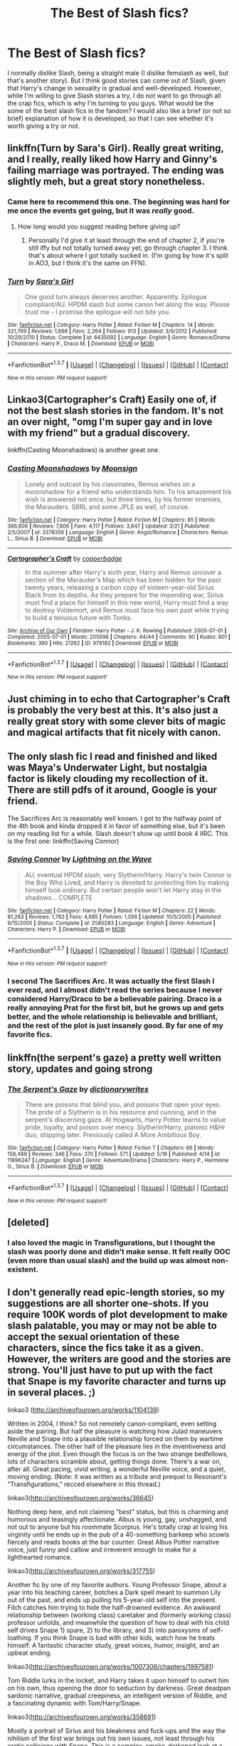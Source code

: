 #+TITLE: The Best of Slash fics?

* The Best of Slash fics?
:PROPERTIES:
:Author: JadedReader
:Score: 18
:DateUnix: 1464005830.0
:DateShort: 2016-May-23
:FlairText: Request
:END:
I normally dislike Slash, being a straight male (I dislike femslash as well, but that's another story). But I think good stories can come out of Slash, given that Harry's change in sexuality is gradual and well-developed. However, while I'm willing to give Slash stories a try, I do not want to go through all the crap fics, which is why I'm turning to you guys. What would be the some of the best slash fics in the fandom? I would also like a brief (or not so brief) explanation of how it is developed, so that I can see whether it's worth giving a try or not.


** linkffn(Turn by Sara's Girl). Really great writing, and I really, really liked how Harry and Ginny's failing marriage was portrayed. The ending was slightly meh, but a great story nonetheless.
:PROPERTIES:
:Author: PsychoGeek
:Score: 13
:DateUnix: 1464011522.0
:DateShort: 2016-May-23
:END:

*** Came here to recommend this one. The beginning was hard for me once the events get going, but it was /really/ good.
:PROPERTIES:
:Author: girlikecupcake
:Score: 5
:DateUnix: 1464017874.0
:DateShort: 2016-May-23
:END:

**** How long would you suggest reading before giving up?
:PROPERTIES:
:Author: sumguysr
:Score: 2
:DateUnix: 1464108159.0
:DateShort: 2016-May-24
:END:

***** Personally I'd give it at least through the end of chapter 2, if you're still iffy but not totally turned away yet, go through chapter 3. I think that's about where I got totally sucked in. (I'm going by how it's split in AO3, but I think it's the same on FFN).
:PROPERTIES:
:Author: girlikecupcake
:Score: 2
:DateUnix: 1464109590.0
:DateShort: 2016-May-24
:END:


*** [[http://www.fanfiction.net/s/6435092/1/][*/Turn/*]] by [[https://www.fanfiction.net/u/1550773/Sara-s-Girl][/Sara's Girl/]]

#+begin_quote
  One good turn always deserves another. Apparently. Epilogue compliant/AU. HPDM slash but some canon het along the way. Please trust me - I promise the epilogue will not bite you.
#+end_quote

^{/Site/: [[http://www.fanfiction.net/][fanfiction.net]] *|* /Category/: Harry Potter *|* /Rated/: Fiction M *|* /Chapters/: 14 *|* /Words/: 321,769 *|* /Reviews/: 1,698 *|* /Favs/: 2,264 *|* /Follows/: 913 *|* /Updated/: 3/9/2012 *|* /Published/: 10/29/2010 *|* /Status/: Complete *|* /id/: 6435092 *|* /Language/: English *|* /Genre/: Romance/Drama *|* /Characters/: Harry P., Draco M. *|* /Download/: [[http://www.p0ody-files.com/ff_to_ebook/ffn-bot/index.php?id=6435092&source=ff&filetype=epub][EPUB]] or [[http://www.p0ody-files.com/ff_to_ebook/ffn-bot/index.php?id=6435092&source=ff&filetype=mobi][MOBI]]}

--------------

*FanfictionBot*^{1.3.7} *|* [[[https://github.com/tusing/reddit-ffn-bot/wiki/Usage][Usage]]] | [[[https://github.com/tusing/reddit-ffn-bot/wiki/Changelog][Changelog]]] | [[[https://github.com/tusing/reddit-ffn-bot/issues/][Issues]]] | [[[https://github.com/tusing/reddit-ffn-bot/][GitHub]]] | [[[https://www.reddit.com/message/compose?to=tusing][Contact]]]

^{/New in this version: PM request support!/}
:PROPERTIES:
:Author: FanfictionBot
:Score: 4
:DateUnix: 1464011574.0
:DateShort: 2016-May-23
:END:


** Linkao3(Cartographer's Craft) Easily one of, if not the best slash stories in the fandom. It's not an over night, "omg I'm super gay and in love with my friend" but a gradual discovery.

linkffn(Casting Moonshadows) is another great one.
:PROPERTIES:
:Author: NaughtyGaymer
:Score: 7
:DateUnix: 1464006032.0
:DateShort: 2016-May-23
:END:

*** [[http://www.fanfiction.net/s/3378356/1/][*/Casting Moonshadows/*]] by [[https://www.fanfiction.net/u/1210536/Moonsign][/Moonsign/]]

#+begin_quote
  Lonely and outcast by his classmates, Remus wishes on a moonshadow for a friend who understands him. To his amazement his wish is answered not once, but three times, by his former enemies, the Marauders. SBRL and some JPLE as well, of course.
#+end_quote

^{/Site/: [[http://www.fanfiction.net/][fanfiction.net]] *|* /Category/: Harry Potter *|* /Rated/: Fiction M *|* /Chapters/: 85 *|* /Words/: 386,806 *|* /Reviews/: 7,806 *|* /Favs/: 4,117 *|* /Follows/: 3,847 *|* /Updated/: 3/21 *|* /Published/: 2/5/2007 *|* /id/: 3378356 *|* /Language/: English *|* /Genre/: Angst/Romance *|* /Characters/: Remus L., Sirius B. *|* /Download/: [[http://www.p0ody-files.com/ff_to_ebook/ffn-bot/index.php?id=3378356&source=ff&filetype=epub][EPUB]] or [[http://www.p0ody-files.com/ff_to_ebook/ffn-bot/index.php?id=3378356&source=ff&filetype=mobi][MOBI]]}

--------------

[[http://archiveofourown.org/works/979182][*/Cartographer's Craft/*]] by [[http://archiveofourown.org/users/copperbadge/pseuds/copperbadge][/copperbadge/]]

#+begin_quote
  In the summer after Harry's sixth year, Harry and Remus uncover a section of the Marauder's Map which has been hidden for the past twenty years, releasing a carbon copy of sixteen-year-old Sirius Black from its depths. As they prepare for the impending war, Sirius must find a place for himself in this new world, Harry must find a way to destroy Voldemort, and Remus must face his own past while trying to build a tenuous future with Tonks.
#+end_quote

^{/Site/: [[http://www.archiveofourown.org/][Archive of Our Own]] *|* /Fandom/: Harry Potter - J. K. Rowling *|* /Published/: 2005-07-01 *|* /Completed/: 2005-07-01 *|* /Words/: 205696 *|* /Chapters/: 44/44 *|* /Comments/: 90 *|* /Kudos/: 801 *|* /Bookmarks/: 390 *|* /Hits/: 21262 *|* /ID/: 979182 *|* /Download/: [[http://archiveofourown.org/downloads/co/copperbadge/979182/Cartographers%20Craft.epub?updated_at=1387625341][EPUB]] or [[http://archiveofourown.org/downloads/co/copperbadge/979182/Cartographers%20Craft.mobi?updated_at=1387625341][MOBI]]}

--------------

*FanfictionBot*^{1.3.7} *|* [[[https://github.com/tusing/reddit-ffn-bot/wiki/Usage][Usage]]] | [[[https://github.com/tusing/reddit-ffn-bot/wiki/Changelog][Changelog]]] | [[[https://github.com/tusing/reddit-ffn-bot/issues/][Issues]]] | [[[https://github.com/tusing/reddit-ffn-bot/][GitHub]]] | [[[https://www.reddit.com/message/compose?to=tusing][Contact]]]

^{/New in this version: PM request support!/}
:PROPERTIES:
:Author: FanfictionBot
:Score: 2
:DateUnix: 1464006057.0
:DateShort: 2016-May-23
:END:


** Just chiming in to echo that Cartographer's Craft is probably the very best at this. It's also just a really great story with some clever bits of magic and magical artifacts that fit nicely with canon.
:PROPERTIES:
:Author: loveshercoffee
:Score: 5
:DateUnix: 1464010539.0
:DateShort: 2016-May-23
:END:


** The only slash fic I read and finished and liked was Maya's Underwater Light, but nostalgia factor is likely clouding my recollection of it. There are still pdfs of it around, Google is your friend.

The Sacrifices Arc is reasonably well known. I got to the halfway point of the 4th book and kinda dropped it in favor of something else, but it's been on my reading list for a while. Slash doesn't show up until book 4 IIRC. This is the first one: linkffn(Saving Connor)
:PROPERTIES:
:Author: ScottPress
:Score: 3
:DateUnix: 1464021467.0
:DateShort: 2016-May-23
:END:

*** [[http://www.fanfiction.net/s/2580283/1/][*/Saving Connor/*]] by [[https://www.fanfiction.net/u/895946/Lightning-on-the-Wave][/Lightning on the Wave/]]

#+begin_quote
  AU, eventual HPDM slash, very Slytherin!Harry. Harry's twin Connor is the Boy Who Lived, and Harry is devoted to protecting him by making himself look ordinary. But certain people won't let Harry stay in the shadows... COMPLETE
#+end_quote

^{/Site/: [[http://www.fanfiction.net/][fanfiction.net]] *|* /Category/: Harry Potter *|* /Rated/: Fiction M *|* /Chapters/: 22 *|* /Words/: 81,263 *|* /Reviews/: 1,763 *|* /Favs/: 4,685 *|* /Follows/: 1,056 *|* /Updated/: 10/5/2005 *|* /Published/: 9/15/2005 *|* /Status/: Complete *|* /id/: 2580283 *|* /Language/: English *|* /Genre/: Adventure *|* /Characters/: Harry P. *|* /Download/: [[http://www.p0ody-files.com/ff_to_ebook/ffn-bot/index.php?id=2580283&source=ff&filetype=epub][EPUB]] or [[http://www.p0ody-files.com/ff_to_ebook/ffn-bot/index.php?id=2580283&source=ff&filetype=mobi][MOBI]]}

--------------

*FanfictionBot*^{1.3.7} *|* [[[https://github.com/tusing/reddit-ffn-bot/wiki/Usage][Usage]]] | [[[https://github.com/tusing/reddit-ffn-bot/wiki/Changelog][Changelog]]] | [[[https://github.com/tusing/reddit-ffn-bot/issues/][Issues]]] | [[[https://github.com/tusing/reddit-ffn-bot/][GitHub]]] | [[[https://www.reddit.com/message/compose?to=tusing][Contact]]]

^{/New in this version: PM request support!/}
:PROPERTIES:
:Author: FanfictionBot
:Score: 1
:DateUnix: 1464021508.0
:DateShort: 2016-May-23
:END:


*** I second The Sacrifices Arc. It was actually the first Slash I ever read, and I almost didn't read the series because I never considered Harry/Draco to be a believable pairing. Draco is a really annoying Prat for the first bit, but he grows up and gets better, and the whole relationship is believable and brilliant, and the rest of the plot is just insanely good. By far one of my favorite fics.
:PROPERTIES:
:Author: jfinner1
:Score: 1
:DateUnix: 1464070193.0
:DateShort: 2016-May-24
:END:


** linkffn(the serpent's gaze) a pretty well written story, updates and going strong
:PROPERTIES:
:Author: PolarBearIcePop
:Score: 3
:DateUnix: 1464113126.0
:DateShort: 2016-May-24
:END:

*** [[http://www.fanfiction.net/s/11896247/1/][*/The Serpent's Gaze/*]] by [[https://www.fanfiction.net/u/1650948/dictionarywrites][/dictionarywrites/]]

#+begin_quote
  There are poisons that blind you, and poisons that open your eyes. The pride of a Slytherin is in his resource and cunning, and in the serpent's discerning gaze. At Hogwarts, Harry Potter learns to value pride, loyalty, and poison over mercy. Slytherin!Harry, platonic H&Hr duo, shipping later. Previously called A More Ambitious Boy.
#+end_quote

^{/Site/: [[http://www.fanfiction.net/][fanfiction.net]] *|* /Category/: Harry Potter *|* /Rated/: Fiction T *|* /Chapters/: 66 *|* /Words/: 158,489 *|* /Reviews/: 346 *|* /Favs/: 370 *|* /Follows/: 571 *|* /Updated/: 5/19 *|* /Published/: 4/14 *|* /id/: 11896247 *|* /Language/: English *|* /Genre/: Adventure/Drama *|* /Characters/: Harry P., Hermione G., Sirius B. *|* /Download/: [[http://www.p0ody-files.com/ff_to_ebook/ffn-bot/index.php?id=11896247&source=ff&filetype=epub][EPUB]] or [[http://www.p0ody-files.com/ff_to_ebook/ffn-bot/index.php?id=11896247&source=ff&filetype=mobi][MOBI]]}

--------------

*FanfictionBot*^{1.3.7} *|* [[[https://github.com/tusing/reddit-ffn-bot/wiki/Usage][Usage]]] | [[[https://github.com/tusing/reddit-ffn-bot/wiki/Changelog][Changelog]]] | [[[https://github.com/tusing/reddit-ffn-bot/issues/][Issues]]] | [[[https://github.com/tusing/reddit-ffn-bot/][GitHub]]] | [[[https://www.reddit.com/message/compose?to=tusing][Contact]]]

^{/New in this version: PM request support!/}
:PROPERTIES:
:Author: FanfictionBot
:Score: 1
:DateUnix: 1464113145.0
:DateShort: 2016-May-24
:END:


** [deleted]
:PROPERTIES:
:Score: 2
:DateUnix: 1464020393.0
:DateShort: 2016-May-23
:END:

*** I also loved the magic in Transfigurations, but I thought the slash was poorly done and didn't make sense. It felt really OOC (even more than usual slash) and the build up was almost non-existent.
:PROPERTIES:
:Author: gotkate86
:Score: 1
:DateUnix: 1464216209.0
:DateShort: 2016-May-26
:END:


** I don't generally read epic-length stories, so my suggestions are all shorter one-shots. If you require 100K words of plot development to make slash palatable, you may or may not be able to accept the sexual orientation of these characters, since the fics take it as a given. However, the writers are good and the stories are strong. You'll just have to put up with the fact that Snape is my favorite character and turns up in several places. ;)

linkao3 ([[http://archiveofourown.org/works/1104139]])

Written in 2004, I think? So not remotely canon-compliant, even setting aside the pairing. But half the pleasure is watching how Julad maneuvers Neville and Snape into a plausible relationship forced on them by wartime circumstances. The other half of the pleasure lies in the inventiveness and energy of the plot. Even though the focus is on the two strange bedfellows, lots of characters scramble about, getting things done. There's a war on, after all. Great pacing, vivid writing, a wonderful Neville voice, and a quiet, moving ending. (Note: it was written as a tribute and prequel to Resonant's "Transfigurations," recced elsewhere in this thread.)

linkao3([[http://archiveofourown.org/works/36645]])

Nothing deep here, and not claiming "best" status, but this is charming and humorous and teasingly affectionate. Albus is young, gay, unshagged, and not out to anyone but his roommate Scorpius. He's totally crap at losing his virginity until he ends up in the pub of a 40-something barkeep who scowls fiercely and reads books at the bar counter. Great Albus Potter narrative voice, just funny and callow and irreverent enough to make for a lighthearted romance.

linkao3([[http://archiveofourown.org/works/317755]])

Another fic by one of my favorite authors. Young Professor Snape, about a year into his teaching career, botches a Dark spell meant to summon Lily out of the past, and ends up pulling his 5-year-old self into the present. Filch catches him trying to hide the half-drowned evidence. An awkward relationship between (working class) caretaker and (formerly working class) professor unfolds, and meanwhile the question of how to deal with his child self drives Snape 1) spare, 2) to the library, and 3) into paroxysms of self-loathing. If you think Snape is bad with other kids, watch how he treats himself. A fantastic character study, great voices, humor, insight, and an upbeat ending.

linkao3([[http://archiveofourown.org/works/1007306/chapters/1997581]])

Tom Riddle lurks in the locket, and Harry takes it upon himself to outwit him on his own, thus opening the door to seduction by darkness. Great deadpan sardonic narrative, gradual creepiness, an intelligent version of Riddle, and a fascinating dynamic with Tom/Harry/Snape.

linkao3([[http://archiveofourown.org/works/358691]])

Mostly a portrait of Sirius and his bleakness and fuck-ups and the way the nihilism of the first war brings out his own issues, not least through his erotic collisions with Snape. This is a complex, smoke-darkened look at a doomed character, with great dialogue and a spare, gorgeous style. The hate!sex between Sirius and Snape is tense and compelling and shows how conflicted and self-destructive Sirius is.

[[http://asylums.insanejournal.com/hp_beholder/57770.html][The Ministry's Man]] by musamihi 11,300 words. Pairings: John Dawlish/Bartemious Crouch, Sr. (unrequited), John Dawlish/Rufus Scrimgeour

Beautifully written. Not a character I ever gave a fig about, but Dawlish becomes a lens through which to view how a decent but weak person with a rigid belief system becomes corrupted by his own imperfect moral compass and need for authority. Really powerful and sad, and the slash isn't graphic. (I linked to its original posting on hp_beholder in case you want to read what the comments say about it.)
:PROPERTIES:
:Author: beta_reader
:Score: 2
:DateUnix: 1464062218.0
:DateShort: 2016-May-24
:END:

*** [[http://archiveofourown.org/works/36645][*/Finding Viktor Krum/*]] by [[http://archiveofourown.org/users/Delphi/pseuds/Delphi][/Delphi/]]

#+begin_quote
  "A man walks into a pub..." Or, how the universe played a joke on Albus Severus Potter and how he learned to go along with it.
#+end_quote

^{/Site/: [[http://www.archiveofourown.org/][Archive of Our Own]] *|* /Fandom/: Harry Potter - Rowling *|* /Published/: 2009-05-12 *|* /Words/: 13155 *|* /Chapters/: 1/1 *|* /Comments/: 18 *|* /Kudos/: 91 *|* /Bookmarks/: 24 *|* /Hits/: 2178 *|* /ID/: 36645 *|* /Download/: [[http://archiveofourown.org/downloads/De/Delphi/36645/Finding%20Viktor%20Krum.epub?updated_at=1387580864][EPUB]] or [[http://archiveofourown.org/downloads/De/Delphi/36645/Finding%20Viktor%20Krum.mobi?updated_at=1387580864][MOBI]]}

--------------

[[http://archiveofourown.org/works/358691][*/The Sin in Your Grin (and the Shape of Your Mouth)/*]] by [[http://archiveofourown.org/users/xylodemon/pseuds/xylodemon][/xylodemon/]]

#+begin_quote
  The Order needed Sirius, but he doubted they'd mourn him long when he finally disappeared.
#+end_quote

^{/Site/: [[http://www.archiveofourown.org/][Archive of Our Own]] *|* /Fandom/: Harry Potter - J. K. Rowling *|* /Published/: 2012-03-08 *|* /Words/: 16000 *|* /Chapters/: 1/1 *|* /Comments/: 6 *|* /Kudos/: 185 *|* /Bookmarks/: 39 *|* /Hits/: 4771 *|* /ID/: 358691 *|* /Download/: [[http://archiveofourown.org/downloads/xy/xylodemon/358691/The%20Sin%20in%20Your%20Grin%20and.epub?updated_at=1418081656][EPUB]] or [[http://archiveofourown.org/downloads/xy/xylodemon/358691/The%20Sin%20in%20Your%20Grin%20and.mobi?updated_at=1418081656][MOBI]]}

--------------

[[http://archiveofourown.org/works/317755][*/Father to the Man/*]] by [[http://archiveofourown.org/users/Delphi/pseuds/Delphi][/Delphi/]]

#+begin_quote
  A restricted spell goes awry, and Severus Snape is left scrambling to cover his tracks. Meanwhile, Argus Filch turns out to be surprisingly good with small children, the nature of time is proven to be fiddly and anyone's guess, and (at least one) Severus gets a second chance at life.
#+end_quote

^{/Site/: [[http://www.archiveofourown.org/][Archive of Our Own]] *|* /Fandom/: Harry Potter - J. K. Rowling *|* /Published/: 2012-01-10 *|* /Words/: 20231 *|* /Chapters/: 1/1 *|* /Comments/: 39 *|* /Kudos/: 136 *|* /Bookmarks/: 29 *|* /Hits/: 2019 *|* /ID/: 317755 *|* /Download/: [[http://archiveofourown.org/downloads/De/Delphi/317755/Father%20to%20the%20Man.epub?updated_at=1387606445][EPUB]] or [[http://archiveofourown.org/downloads/De/Delphi/317755/Father%20to%20the%20Man.mobi?updated_at=1387606445][MOBI]]}

--------------

[[http://archiveofourown.org/works/1007306][*/The Soul Adores/*]] by [[http://archiveofourown.org/users/Maeglin_Yedi/pseuds/Maeglin_Yedi][/Maeglin_Yedi/]]

#+begin_quote
  Harry gets his hands on Slytherin's locket, but gold is not all he finds. In a desperate bid to gain crucial information, Harry attempts to play the player, with unpredictable results. Non-DH compliant (written and first published in 2006)
#+end_quote

^{/Site/: [[http://www.archiveofourown.org/][Archive of Our Own]] *|* /Fandom/: Harry Potter - J. K. Rowling *|* /Published/: 2013-10-17 *|* /Completed/: 2013-10-16 *|* /Words/: 40021 *|* /Chapters/: 4/4 *|* /Comments/: 31 *|* /Kudos/: 619 *|* /Bookmarks/: 189 *|* /Hits/: 12357 *|* /ID/: 1007306 *|* /Download/: [[http://archiveofourown.org/downloads/Ma/Maeglin_Yedi/1007306/The%20Soul%20Adores.epub?updated_at=1387625660][EPUB]] or [[http://archiveofourown.org/downloads/Ma/Maeglin_Yedi/1007306/The%20Soul%20Adores.mobi?updated_at=1387625660][MOBI]]}

--------------

*FanfictionBot*^{1.3.7} *|* [[[https://github.com/tusing/reddit-ffn-bot/wiki/Usage][Usage]]] | [[[https://github.com/tusing/reddit-ffn-bot/wiki/Changelog][Changelog]]] | [[[https://github.com/tusing/reddit-ffn-bot/issues/][Issues]]] | [[[https://github.com/tusing/reddit-ffn-bot/][GitHub]]] | [[[https://www.reddit.com/message/compose?to=tusing][Contact]]]

^{/New in this version: PM request support!/}
:PROPERTIES:
:Author: FanfictionBot
:Score: 1
:DateUnix: 1464062226.0
:DateShort: 2016-May-24
:END:


** One of my favorite believable SS/HP slash where Harry's sexuality is slow to develop is Cambiare Podentes by Jordan a Grant. Linkao3([[http://archiveofourown.org/works/714361/chapters/1321936]]).

This is a Harry/Snape fic where there is a prophecy that in order to kill voldermort, harry must bind to snape in an ancient spell as his permanent slave. I was really really expecting not to like this fic - not least because I think slave fics as well as cross gen fic are really creepy in most stories, totally OOC and also not at all well explained. This story is totally different. First of all, it is a 600K-ish word series and so the characters and their motivations are fully explained. Second, snape and harry are both in character - especially snape.

I loved this fic and would highly recommend it to anyone who is okay with slash (even if not usually Harry/Snape) and likes really well written long fics. You will definitely like this.

For another slow build with great character development, Eclipse by Mijan. Linkao3([[http://archiveofourown.org/works/327164/chapters/527529]])

In this fic, Draco abducts Harry from school and takes him to the dungeon at Malfoy Manor to wait for voldermort. He undergoes a huge (and very understandable and well written) character change and decides to betray the Death Eaters and escapes with Harry. They go on a long camping trip to try to walk back to hogwarts and slowly become friends and then even more slowly, develop feelings for one-another. This fic was such an emotional rollercoaster! I loved so much about it - the slow build, the believable character development, the fairy circles, the really good potions and Old Magic descriptions, the loyalty of Harry after he gets back to hogwarts - just everything. I am really sad that there was not a completed sequel because I made the mistake of reading the one chapter of the sequel and it is just so heartbreaking without more that I wish I hadn't read it (actually, with the crazy popularity of this fic in the fandom, I am surprised someone else hadn't picked it up and finished it!). But regardless, great fic and I highly recommend it.

Another believable and almost canon-compliant fic is Twist of Fate by oakstone730. Linkao3([[http://archiveofourown.org/works/473335/chapters/819506]])

In this fic, Harry and Draco have a beautiful, albeit young love, relationship 4th and 5th year at Hogwarts that they have to keep secret. Then for Harry's protection in the war, Draco has to erase all of Harry's memories of them being together. The story pics up after the war at the trials when Harry finds out. It is so heartbreaking and beautiful. This fic is the perfect example of a story that could only work in the HP universe - it is so woven into the fabric of canon. Canon knowledge just enriches this - it almost feels like it could be head cannon (EWE). Part of me wants to imagine that this IS canon, but what happened to Harry and Draco is just so tragic that it makes me sad to imagine it. The slash is very well explained and character driven and Harry's relationship with Ginny is also well developed and explained (not hand waived away).

Anyway, I HIGHLY recommend this fic. It didn't come all that highly recommended on different fic lists I saw, but I loved it so much.

Finally, literally anything by Saras_girl is well done, plotty and has a slow build. TURN is one of the best and already recommended, but Helix is a favorite for an 8th year fic and All of Life is Yours to Miss is a great "Harry and Draco teach at hogwarts" fic. [[http://archiveofourown.org/users/Saras_Girl/pseuds/Saras_Girl]]
:PROPERTIES:
:Author: gotkate86
:Score: 2
:DateUnix: 1464204707.0
:DateShort: 2016-May-26
:END:

*** [[http://archiveofourown.org/works/327164][*/Eclipse/*]] by [[http://archiveofourown.org/users/Mijan/pseuds/Mijan][/Mijan/]]

#+begin_quote
  "You're dead, Potter... I'm going to make you pay..."  Draco swore his revenge on Harry for Lucius's imprisonment, and Harry all but laughed at him. But Draco is planning more than schoolyard pranks this time. The old rivalry turns deadly when Draco abducts Harry for Voldemort. It's the perfect plan, guaranteeing revenge, power, and prestige, all in one blow. But when Draco's world turns upside down, the fight to save himself and Harry begins, and the battle will take them both through hell and back. If they come back.
#+end_quote

^{/Site/: [[http://www.archiveofourown.org/][Archive of Our Own]] *|* /Fandom/: Harry Potter - J. K. Rowling *|* /Published/: 2012-01-25 *|* /Completed/: 2012-03-01 *|* /Words/: 287239 *|* /Chapters/: 20/20 *|* /Comments/: 135 *|* /Kudos/: 633 *|* /Bookmarks/: 273 *|* /Hits/: 20715 *|* /ID/: 327164 *|* /Download/: [[http://archiveofourown.org/downloads/Mi/Mijan/327164/Eclipse.epub?updated_at=1387618791][EPUB]] or [[http://archiveofourown.org/downloads/Mi/Mijan/327164/Eclipse.mobi?updated_at=1387618791][MOBI]]}

--------------

[[http://archiveofourown.org/works/714361][*/Cambiare Podentes: Invocare/*]] by [[http://archiveofourown.org/users/JordanGrant/pseuds/JordanGrant][/JordanGrant/]]

#+begin_quote
  A new prophecy comes to light, one that promises death for Harry Potter and enslavement for the wizarding world, unless Harry himself consents to being sexually enslaved--irrevocably and for life--to Severus Snape.
#+end_quote

^{/Site/: [[http://www.archiveofourown.org/][Archive of Our Own]] *|* /Fandom/: Harry Potter - J. K. Rowling *|* /Published/: 2013-03-09 *|* /Completed/: 2013-03-15 *|* /Words/: 303074 *|* /Chapters/: 50/50 *|* /Comments/: 129 *|* /Kudos/: 777 *|* /Bookmarks/: 179 *|* /Hits/: 32295 *|* /ID/: 714361 *|* /Download/: [[http://archiveofourown.org/downloads/Jo/JordanGrant/714361/Cambiare%20Podentes%20Invocare.epub?updated_at=1387630096][EPUB]] or [[http://archiveofourown.org/downloads/Jo/JordanGrant/714361/Cambiare%20Podentes%20Invocare.mobi?updated_at=1387630096][MOBI]]}

--------------

[[http://archiveofourown.org/works/473335][*/Twist of Fate/*]] by [[http://archiveofourown.org/users/Oakstone730/pseuds/Oakstone730][/Oakstone730/]]

#+begin_quote
  Draco asks Harry to help him beat the Imperius curse during 4th year. The lessons turn into more than either expected. A story of redemption and forgiveness. Pairings: HP/DM (Slash) Timeframe: 1994-2002 Goblet to 4 yrs post-DH EWE Rating T for language, high angst, content.
#+end_quote

^{/Site/: [[http://www.archiveofourown.org/][Archive of Our Own]] *|* /Fandom/: Harry Potter - J. K. Rowling *|* /Published/: 2012-07-30 *|* /Completed/: 2012-08-09 *|* /Words/: 302209 *|* /Chapters/: 29/29 *|* /Comments/: 289 *|* /Kudos/: 716 *|* /Bookmarks/: 271 *|* /Hits/: 33653 *|* /ID/: 473335 *|* /Download/: [[http://archiveofourown.org/downloads/Oa/Oakstone730/473335/Twist%20of%20Fate.epub?updated_at=1455414696][EPUB]] or [[http://archiveofourown.org/downloads/Oa/Oakstone730/473335/Twist%20of%20Fate.mobi?updated_at=1455414696][MOBI]]}

--------------

*FanfictionBot*^{1.3.7} *|* [[[https://github.com/tusing/reddit-ffn-bot/wiki/Usage][Usage]]] | [[[https://github.com/tusing/reddit-ffn-bot/wiki/Changelog][Changelog]]] | [[[https://github.com/tusing/reddit-ffn-bot/issues/][Issues]]] | [[[https://github.com/tusing/reddit-ffn-bot/][GitHub]]] | [[[https://www.reddit.com/message/compose?to=tusing][Contact]]]

^{/New in this version: PM request support!/}
:PROPERTIES:
:Author: FanfictionBot
:Score: 1
:DateUnix: 1464204733.0
:DateShort: 2016-May-26
:END:


** Seconding [[/u/NaughtyGaymer]]'s mention of Sam Starbuck/Sam Storyteller/Copperbadge, a reliable author of exceptional fiction. One of my favorite stories in the fandom (and like the OP, I rarely read slash) is [[http://sam-storyteller.dreamwidth.org/97242.html][Reclamation]].

#+begin_quote
  Summary: In an alternate universe, one man still struggles with a moral decision made many years before. Warning: Themes of suicide; reference to major character death.
#+end_quote

Long one-shot, off-screen slash relationship between Sirius and Remus.
:PROPERTIES:
:Author: __Pers
:Score: 1
:DateUnix: 1464010340.0
:DateShort: 2016-May-23
:END:


** Drop Dead Gorgeous by Maya is hilarious all the way through. Harry/Draco, they are aurors working together after the war, when Harry discovers that he is half veela. played for laughs. It isn't too hard to find a pdf of all Maya's stuff, and its worth your time. Underwater Light is another of hers, but it hasn't aged quite as well IMO, though it still holds up.
:PROPERTIES:
:Author: LoveableJeron
:Score: 1
:DateUnix: 1464036452.0
:DateShort: 2016-May-24
:END:


** I feel like all my comments here are about Athey, but her fics fit your criteria, especially linkffn([[https://www.fanfiction.net/s/6163339]]; [[https://www.fanfiction.net/s/7560462]]; [[https://www.fanfiction.net/s/11654689]]; [[https://www.fanfiction.net/s/8116678]]). They're all TMR/HP, except one HP/DM. The progression of Harry figuring out his sexuality is slow, especially in the DM one.

In linkffn([[https://www.fanfiction.net/s/7748339/]]), Harry meets his new next door neighbour John during the summer between 6th and 7th year. But John is also mutant terrorist Pyro, posing as Mystique's brother and Magneto's son, while they try to find a mutant living in Little Whinging, Surrey. The progression is not slow, but Harry is still initially confused about his sexuality.

If you want some time-traveling romance you can read linkffn([[https://www.fanfiction.net/s/10712904]]). Salazar saves Harry's life when he's hurled back through time and they become confidants. Fluffy, not a lot of action.

A Bill/Harry medium length story starting after 5th year. Alternative career path for Harry too. linkffn([[https://www.fanfiction.net/s/5498452]])

A short story romance between Harry and Viktor during the Tri-Wizard tournament (has a bit of smut in the hospital scene, you can skip it). linkffn([[https://www.fanfiction.net/s/8947271/1/His-Hands]])

I'm sure there are more in my favorites list, but this are just a sample.
:PROPERTIES:
:Author: dreikorg
:Score: 1
:DateUnix: 1464081891.0
:DateShort: 2016-May-24
:END:

*** [[http://www.fanfiction.net/s/10712904/1/][*/Gelosaþ in Écnesse/*]] by [[https://www.fanfiction.net/u/577769/Batsutousai][/Batsutousai/]]

#+begin_quote
  Caught in the backlash of Voldemort's Killing Curse, Harry is thrown through time to a world so very different from his own.
#+end_quote

^{/Site/: [[http://www.fanfiction.net/][fanfiction.net]] *|* /Category/: Harry Potter *|* /Rated/: Fiction M *|* /Chapters/: 18 *|* /Words/: 133,265 *|* /Reviews/: 696 *|* /Favs/: 2,523 *|* /Follows/: 1,235 *|* /Updated/: 11/10/2014 *|* /Published/: 9/24/2014 *|* /Status/: Complete *|* /id/: 10712904 *|* /Language/: English *|* /Genre/: Romance/Family *|* /Characters/: <Harry P., Salazar S.> Godric G., Albus D. *|* /Download/: [[http://www.p0ody-files.com/ff_to_ebook/ffn-bot/index.php?id=10712904&source=ff&filetype=epub][EPUB]] or [[http://www.p0ody-files.com/ff_to_ebook/ffn-bot/index.php?id=10712904&source=ff&filetype=mobi][MOBI]]}

--------------

[[http://www.fanfiction.net/s/8116678/1/][*/Professor Monroe/*]] by [[https://www.fanfiction.net/u/2328854/Athey][/Athey/]]

#+begin_quote
  In Harrys 5th yr Voldemort wanted one thing - the prophecy. AU yr 5 -No Umbridge - Dumbledore found another teacher, but he isn't who he appears. Harry's world is turned upside down with new discoveries, exposed secrets, and a new love interest. Slash
#+end_quote

^{/Site/: [[http://www.fanfiction.net/][fanfiction.net]] *|* /Category/: Harry Potter *|* /Rated/: Fiction M *|* /Chapters/: 14 *|* /Words/: 98,480 *|* /Reviews/: 871 *|* /Favs/: 2,174 *|* /Follows/: 2,474 *|* /Updated/: 5/23/2012 *|* /Published/: 5/14/2012 *|* /id/: 8116678 *|* /Language/: English *|* /Genre/: Mystery/Romance *|* /Characters/: Harry P., Tom R. Jr. *|* /Download/: [[http://www.p0ody-files.com/ff_to_ebook/ffn-bot/index.php?id=8116678&source=ff&filetype=epub][EPUB]] or [[http://www.p0ody-files.com/ff_to_ebook/ffn-bot/index.php?id=8116678&source=ff&filetype=mobi][MOBI]]}

--------------

[[http://www.fanfiction.net/s/7560462/1/][*/When Extended Family is Discovered/*]] by [[https://www.fanfiction.net/u/2328854/Athey][/Athey/]]

#+begin_quote
  Slow-paced Veela-fic AU HPDM. Summer after 2nd year Harry meets his mothers real father, and it turns out that he's not a muggle at all. Meeting a family he didn't know existed, keeping secrets, and now Draco Malfoy is acting very odd. slash Dumbl!bashing Probably DISCONTINUED
#+end_quote

^{/Site/: [[http://www.fanfiction.net/][fanfiction.net]] *|* /Category/: Harry Potter *|* /Rated/: Fiction M *|* /Chapters/: 14 *|* /Words/: 193,258 *|* /Reviews/: 945 *|* /Favs/: 2,026 *|* /Follows/: 2,179 *|* /Updated/: 12/4/2015 *|* /Published/: 11/17/2011 *|* /id/: 7560462 *|* /Language/: English *|* /Genre/: Supernatural/Romance *|* /Characters/: Draco M., Harry P. *|* /Download/: [[http://www.p0ody-files.com/ff_to_ebook/ffn-bot/index.php?id=7560462&source=ff&filetype=epub][EPUB]] or [[http://www.p0ody-files.com/ff_to_ebook/ffn-bot/index.php?id=7560462&source=ff&filetype=mobi][MOBI]]}

--------------

[[http://www.fanfiction.net/s/11654689/1/][*/Meddling of a Mischief Maker/*]] by [[https://www.fanfiction.net/u/2328854/Athey][/Athey/]]

#+begin_quote
  Harry's being a horcrux is a bit reworked here in this AU Story set during the summer after 5th year. A Mischief Maker intervenes in the Ministry during Voldemort and Dumbledore's duel, changing the course history. MorallyGrey!Dumbledore, Sirius, Restored Souls, HP/TR, slash
#+end_quote

^{/Site/: [[http://www.fanfiction.net/][fanfiction.net]] *|* /Category/: Harry Potter *|* /Rated/: Fiction M *|* /Chapters/: 25 *|* /Words/: 192,561 *|* /Reviews/: 741 *|* /Favs/: 1,094 *|* /Follows/: 1,199 *|* /Updated/: 12/28/2015 *|* /Published/: 12/6/2015 *|* /id/: 11654689 *|* /Language/: English *|* /Genre/: Romance/Hurt/Comfort *|* /Download/: [[http://www.p0ody-files.com/ff_to_ebook/ffn-bot/index.php?id=11654689&source=ff&filetype=epub][EPUB]] or [[http://www.p0ody-files.com/ff_to_ebook/ffn-bot/index.php?id=11654689&source=ff&filetype=mobi][MOBI]]}

--------------

[[http://www.fanfiction.net/s/6163339/1/][*/Harry Potter and the Descent into Darkness/*]] by [[https://www.fanfiction.net/u/2328854/Athey][/Athey/]]

#+begin_quote
  4th yr. Through an accident Harry and Voldemort's Horcrux begin to interact and Harry slowly begins to change. He becomes stronger & slowly grows aware of the sinister events that have perpetuated his entire life. Dark!Harry eventual LV/HP SLASH
#+end_quote

^{/Site/: [[http://www.fanfiction.net/][fanfiction.net]] *|* /Category/: Harry Potter *|* /Rated/: Fiction M *|* /Chapters/: 33 *|* /Words/: 267,992 *|* /Reviews/: 1,327 *|* /Favs/: 5,886 *|* /Follows/: 1,610 *|* /Updated/: 10/2/2010 *|* /Published/: 7/21/2010 *|* /Status/: Complete *|* /id/: 6163339 *|* /Language/: English *|* /Genre/: Supernatural/Drama *|* /Characters/: Harry P., Tom R. Jr. *|* /Download/: [[http://www.p0ody-files.com/ff_to_ebook/ffn-bot/index.php?id=6163339&source=ff&filetype=epub][EPUB]] or [[http://www.p0ody-files.com/ff_to_ebook/ffn-bot/index.php?id=6163339&source=ff&filetype=mobi][MOBI]]}

--------------

[[http://www.fanfiction.net/s/8947271/1/][*/His Hands/*]] by [[https://www.fanfiction.net/u/2287268/doyou000me][/doyou000me/]]

#+begin_quote
  Wishing for someone to take care of him, Harry meets Krum during his 4th year. As he gets to know the Bulgarian, he finds someone who might be willing to do just that. ONESHOT
#+end_quote

^{/Site/: [[http://www.fanfiction.net/][fanfiction.net]] *|* /Category/: Harry Potter *|* /Rated/: Fiction M *|* /Words/: 14,692 *|* /Reviews/: 101 *|* /Favs/: 1,421 *|* /Follows/: 274 *|* /Published/: 1/26/2013 *|* /Status/: Complete *|* /id/: 8947271 *|* /Language/: English *|* /Genre/: Hurt/Comfort/Romance *|* /Characters/: Harry P., Viktor K. *|* /Download/: [[http://www.p0ody-files.com/ff_to_ebook/ffn-bot/index.php?id=8947271&source=ff&filetype=epub][EPUB]] or [[http://www.p0ody-files.com/ff_to_ebook/ffn-bot/index.php?id=8947271&source=ff&filetype=mobi][MOBI]]}

--------------

*FanfictionBot*^{1.3.7} *|* [[[https://github.com/tusing/reddit-ffn-bot/wiki/Usage][Usage]]] | [[[https://github.com/tusing/reddit-ffn-bot/wiki/Changelog][Changelog]]] | [[[https://github.com/tusing/reddit-ffn-bot/issues/][Issues]]] | [[[https://github.com/tusing/reddit-ffn-bot/][GitHub]]] | [[[https://www.reddit.com/message/compose?to=tusing][Contact]]]

^{/New in this version: PM request support!/}
:PROPERTIES:
:Author: FanfictionBot
:Score: 1
:DateUnix: 1464081946.0
:DateShort: 2016-May-24
:END:


*** [[http://www.fanfiction.net/s/7748339/1/][*/The Boy Next Door/*]] by [[https://www.fanfiction.net/u/3020019/Nacomah][/Nacomah/]]

#+begin_quote
  Slash Harry/Pyro. Magneto receives a tip that a powerful young mutant lives on Privet Drive. Posing as a family, Magneto, Mystique, and Pyro become convinced that their neighbor, Harry Potter, is the mutant they're looking for.
#+end_quote

^{/Site/: [[http://www.fanfiction.net/][fanfiction.net]] *|* /Category/: Harry Potter + X-Men: The Movie Crossover *|* /Rated/: Fiction T *|* /Chapters/: 19 *|* /Words/: 91,638 *|* /Reviews/: 799 *|* /Favs/: 1,906 *|* /Follows/: 1,857 *|* /Updated/: 12/7/2013 *|* /Published/: 1/16/2012 *|* /Status/: Complete *|* /id/: 7748339 *|* /Language/: English *|* /Genre/: Romance *|* /Characters/: Harry P., Pyro *|* /Download/: [[http://www.p0ody-files.com/ff_to_ebook/ffn-bot/index.php?id=7748339&source=ff&filetype=epub][EPUB]] or [[http://www.p0ody-files.com/ff_to_ebook/ffn-bot/index.php?id=7748339&source=ff&filetype=mobi][MOBI]]}

--------------

[[http://www.fanfiction.net/s/5498452/1/][*/How Will You Kiss/*]] by [[https://www.fanfiction.net/u/780029/Nia-River][/Nia River/]]

#+begin_quote
  COMPLETE. Casting off his haze of grief over his godfather's demise, Harry Potter decides it's time to take action. He won't be alone; Mad-Eye Moody, Emmeline Vance, Tonks and Bill Weasley will be there to help. Not to mention the entire DA. Harry/Bill.
#+end_quote

^{/Site/: [[http://www.fanfiction.net/][fanfiction.net]] *|* /Category/: Harry Potter *|* /Rated/: Fiction T *|* /Chapters/: 11 *|* /Words/: 44,665 *|* /Reviews/: 393 *|* /Favs/: 1,716 *|* /Follows/: 452 *|* /Updated/: 2/27/2010 *|* /Published/: 11/8/2009 *|* /Status/: Complete *|* /id/: 5498452 *|* /Language/: English *|* /Genre/: Romance/Drama *|* /Characters/: <Harry P., Bill W.> *|* /Download/: [[http://www.p0ody-files.com/ff_to_ebook/ffn-bot/index.php?id=5498452&source=ff&filetype=epub][EPUB]] or [[http://www.p0ody-files.com/ff_to_ebook/ffn-bot/index.php?id=5498452&source=ff&filetype=mobi][MOBI]]}

--------------

*FanfictionBot*^{1.3.7} *|* [[[https://github.com/tusing/reddit-ffn-bot/wiki/Usage][Usage]]] | [[[https://github.com/tusing/reddit-ffn-bot/wiki/Changelog][Changelog]]] | [[[https://github.com/tusing/reddit-ffn-bot/issues/][Issues]]] | [[[https://github.com/tusing/reddit-ffn-bot/][GitHub]]] | [[[https://www.reddit.com/message/compose?to=tusing][Contact]]]

^{/New in this version: PM request support!/}
:PROPERTIES:
:Author: FanfictionBot
:Score: 1
:DateUnix: 1464081950.0
:DateShort: 2016-May-24
:END:


** I would recommend [[http://www.noiresensus.com/authors/a_sushi.html][Sushi's Civil war]] series. You can read a review [[http://accio-spoilers.livejournal.com/12252.html][here]].
:PROPERTIES:
:Author: throwy09
:Score: 1
:DateUnix: 1464082991.0
:DateShort: 2016-May-24
:END:
